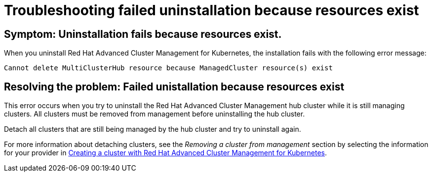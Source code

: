 [#troubleshooting-failed-unistallation-because-resources-exist]
= Troubleshooting failed uninstallation because resources exist

[#symptom-failed-unistallation-because-resources-exist]
== Symptom: Uninstallation fails because resources exist.

When you uninstall Red Hat Advanced Cluster Management for Kubernetes, the installation fails with the following error message:

----
Cannot delete MultiClusterHub resource because ManagedCluster resource(s) exist
----

[#resolving-the-problem-failed-unistallation-because-resources-exist]
== Resolving the problem: Failed unistallation because resources exist

This error occurs when you try to uninstall the Red Hat Advanced Cluster Management hub cluster while it is still managing clusters. All clusters must be removed from management before uninstalling the hub cluster. 

Detach all clusters that are still being managed by the hub cluster and try to uninstall again. 

For more information about detaching clusters, see the _Removing a cluster from management_ section by selecting the information for your provider in link:../manage_cluster/create.adoc#creating-a-cluster-with-red-hat-advanced-cluster-management-for-kubernetes[Creating a cluster with Red Hat Advanced Cluster Management for Kubernetes].  
